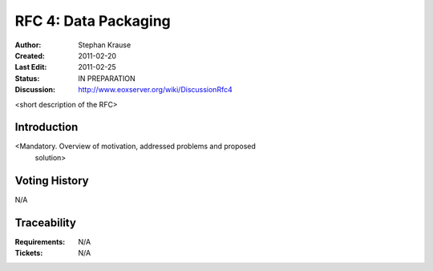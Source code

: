 .. RFC 4: Data Packaging

.. _rfc_4:

RFC 4: Data Packaging
=====================

:Author: Stephan Krause
:Created: 2011-02-20
:Last Edit: 2011-02-25
:Status: IN PREPARATION
:Discussion: http://www.eoxserver.org/wiki/DiscussionRfc4

<short description of the RFC>

Introduction
------------

<Mandatory. Overview of motivation, addressed problems and proposed
 solution>

Voting History
--------------

N/A

Traceability
------------

:Requirements: N/A
:Tickets: N/A
